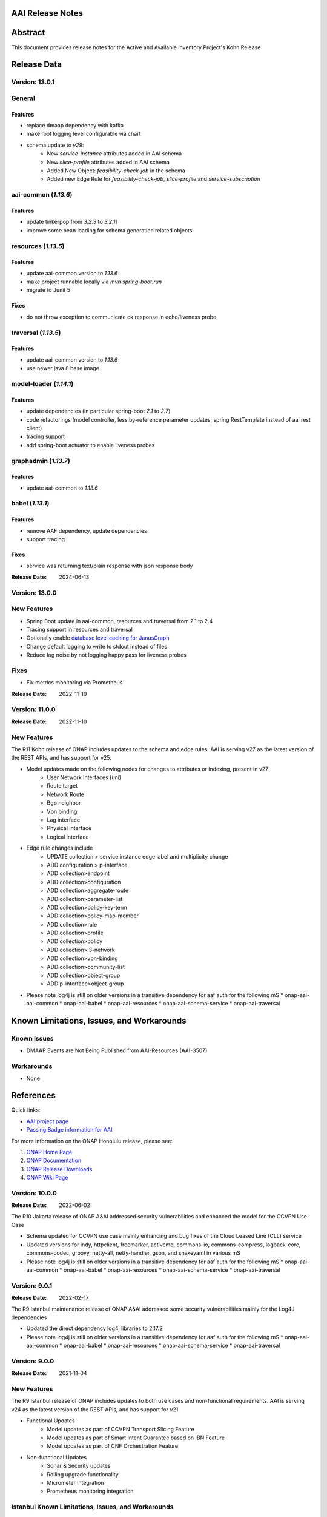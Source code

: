 .. This work is licensed under a Creative Commons Attribution 4.0 International License.
.. http://creativecommons.org/licenses/by/4.0
.. Copyright 2017 AT&T Intellectual Property.  All rights reserved.
.. _release_notes:


AAI Release Notes
==================

Abstract
========

This document provides release notes for the Active and Available Inventory Project's Kohn Release

Release Data
============

Version: 13.0.1
---------------

General
-------

Features
^^^^^^^^

- replace dmaap dependency with kafka
- make root logging level configurable via chart
- schema update to `v29`:
    * New `service-instance` attributes added in AAI schema
    * New `slice-profile` attributes added in AAI schema
    * Added New Object: `feasibility-check-job` in the schema
    * Added new Edge Rule for `feasibility-check-job`, `slice-profile` and `service-subscription`

aai-common (`1.13.6`)
---------------------

Features
^^^^^^^^

- update tinkerpop from `3.2.3` to `3.2.11`
- improve some bean loading for schema generation related objects

resources (`1.13.5`)
--------------------

Features
^^^^^^^^

- update aai-common version to `1.13.6`
- make project runnable locally via `mvn spring-boot:run`
- migrate to Junit 5

Fixes
^^^^^

- do not throw exception to communicate ok response in echo/liveness probe

traversal (`1.13.5`)
--------------------

Features
^^^^^^^^

- update aai-common version to `1.13.6`
- use newer java 8 base image

model-loader (`1.14.1`)
-----------------------

Features
^^^^^^^^

- update dependencies (in particular spring-boot `2.1` to `2.7`)
- code refactorings (model controller, less by-reference parameter updates, spring RestTemplate instead of aai rest client)
- tracing support
- add spring-boot actuator to enable liveness probes

graphadmin (`1.13.7`)
---------------------

Features
^^^^^^^^

- update aai-common to `1.13.6`

babel (`1.13.1`)
----------------

Features
^^^^^^^^

- remove AAF dependency, update dependencies
- support tracing

Fixes
^^^^^

- service was returning text/plain response with json response body

:Release Date: 2024-06-13

Version: 13.0.0
---------------

New Features
------------

- Spring Boot update in aai-common, resources and traversal from 2.1 to 2.4
- Tracing support in resources and traversal
- Optionally enable `database level caching for JanusGraph <https://docs.janusgraph.org/operations/cache/#database-level-caching>`_
- Change default logging to write to stdout instead of files
- Reduce log noise by not logging happy pass for liveness probes

Fixes
-----

- Fix metrics monitoring via Prometheus

:Release Date: 2022-11-10

Version: 11.0.0
---------------

:Release Date: 2022-11-10

New Features
------------

The R11 Kohn release of ONAP includes updates to the schema and edge rules. AAI is serving v27 as the latest version of the REST APIs, and has support for v25.

- Model updates made on the following nodes for changes to attributes or indexing, present in v27
    * User Network Interfaces (uni)
    * Route target
    * Network Route
    * Bgp neighbor
    * Vpn binding
    * Lag interface
    * Physical interface
    * Logical interface

- Edge rule changes include
    * UPDATE collection > service instance edge label and multiplicity change
    * ADD configuration > p-interface
    * ADD collection>endpoint
    * ADD collection>configuration
    * ADD collection>aggregate-route
    * ADD collection>parameter-list
    * ADD collection>policy-key-term
    * ADD collection>policy-map-member
    * ADD collection>rule
    * ADD collection>profile
    * ADD collection>policy
    * ADD collection>l3-network
    * ADD collection>vpn-binding
    * ADD collection>community-list
    * ADD collection>object-group
    * ADD p-interface>object-group

- Please note log4j is still on older versions in a transitive dependency for aaf auth for the following mS
  * onap-aai-aai-common
  * onap-aai-babel
  * onap-aai-resources
  * onap-aai-schema-service
  * onap-aai-traversal

Known Limitations, Issues, and Workarounds
==========================================

Known Issues
------------

* DMAAP Events are Not Being Published from AAI-Resources (AAI-3507)

Workarounds
-----------

* None

References
==========

Quick links:

- `AAI project page <https://lf-onap.atlassian.net/wiki/spaces/DW/pages/16230663/Active+and+Available+Inventory+Project>`_
- `Passing Badge information for AAI <https://bestpractices.coreinfrastructure.org/en/projects/1591>`_

For more information on the ONAP Honolulu release, please see:

#. `ONAP Home Page`_
#. `ONAP Documentation`_
#. `ONAP Release Downloads`_
#. `ONAP Wiki Page`_

.. _`ONAP Home Page`: https://www.onap.org
.. _`ONAP Wiki Page`: https://lf-onap.atlassian.net
.. _`ONAP Documentation`: https://docs.onap.org
.. _`ONAP Release Downloads`: https://git.onap.org

Version: 10.0.0
---------------

:Release Date: 2022-06-02

The R10 Jakarta release of ONAP A&AI addressed security vulnerabilities and enhanced the model for the CCVPN Use Case

- Schema updated for CCVPN use case mainly enhancing and bug fixes of the Cloud Leased Line (CLL) service
- Updated versions for indy, httpclient, freemarker, activemq, commons-io, commons-compress, logback-core, commons-codec, groovy, netty-all, netty-handler, gson, and snakeyaml in various mS
- Please note log4j is still on older versions in a transitive dependency for aaf auth for the following mS
  * onap-aai-aai-common
  * onap-aai-babel
  * onap-aai-resources
  * onap-aai-schema-service
  * onap-aai-traversal

Version: 9.0.1
--------------

:Release Date: 2022-02-17

The R9 Istanbul maintenance release of ONAP A&AI addressed some security vulnerabilities mainly for the Log4J dependencies

- Updated the direct dependency log4j libraries to 2.17.2
- Please note log4j is still on older versions in a transitive dependency for aaf auth for the following mS
  * onap-aai-aai-common
  * onap-aai-babel
  * onap-aai-resources
  * onap-aai-schema-service
  * onap-aai-traversal

Version: 9.0.0
--------------

:Release Date: 2021-11-04

New Features
------------

The R9 Istanbul release of ONAP includes updates to both use cases and non-functional requirements. AAI is serving v24 as the latest version of the REST APIs, and has support for v21.

- Functional Updates
    * Model updates as part of CCVPN Transport Slicing Feature
    * Model updates as part of Smart Intent Guarantee based on IBN Feature
    * Model updates as part of CNF Orchestration Feature
- Non-functional Updates
    * Sonar & Security updates
    * Rolling upgrade functionality
    * Micrometer integration
    * Prometheus monitoring integration

Istanbul Known Limitations, Issues, and Workarounds
---------------------------------------------------

Known Issues
------------

* None

Workarounds
-----------

* None

Honolulu References
-------------------

Quick links:

- `AAI project page <https://lf-onap.atlassian.net/wiki/spaces/DW/pages/16230663/Active+and+Available+Inventory+Project>`_
- `Passing Badge information for AAI <https://bestpractices.coreinfrastructure.org/en/projects/1591>`_

For more information on the ONAP Honolulu release, please see:

#. `ONAP Home Page`_
#. `ONAP Documentation`_
#. `ONAP Release Downloads`_
#. `ONAP Wiki Page`_

.. _`ONAP Home Page`: https://www.onap.org
.. _`ONAP Wiki Page`: https://lf-onap.atlassian.net
.. _`ONAP Documentation`: https://docs.onap.org
.. _`ONAP Release Downloads`: https://git.onap.org

Version: 8.0.0
--------------

:Release Date: 2021-04-29

New Features
------------

The R8 Honolulu release of ONAP includes updates to both use cases and non-functional requirements.

- Functional Updates
    * Model updates as part of CCVPN Transport Slicing Feature
    * Model updates as part of Network Slicing Feature
    * Model updates as part of Multi-tenancy
    * Multi-tenancy implemented allowing for control of data by owner (disabled by default)
    * GraphGraph POC enhanced for schema visualization and visual model generation
    * Sparky UI updates including Browse, Specialized Search, BYOQ, and BYOQ Builder Views
- Non-functional Updates
    * Updated eligible microservices (non-janusgraph dependent) to use Java 11
- Deprecation Notice
    * Data-router, Search-data-service, Elastic, and Router-Core are put into maintenance mode and removed from release.

Honolulu Known Limitations, Issues, and Workarounds
---------------------------------------------------

Known Issues
------------

* None

Workarounds
-----------

* None

Istanbul References
-------------------

Quick links:

- `AAI project page <https://lf-onap.atlassian.net/wiki/spaces/DW/pages/16230663/Active+and+Available+Inventory+Project>`_
- `Passing Badge information for AAI <https://bestpractices.coreinfrastructure.org/en/projects/1591>`_

For more information on the ONAP Honolulu release, please see:

#. `ONAP Home Page`_
#. `ONAP Documentation`_
#. `ONAP Release Downloads`_
#. `ONAP Wiki Page`_

.. _`ONAP Home Page`: https://www.onap.org
.. _`ONAP Wiki Page`: https://lf-onap.atlassian.net
.. _`ONAP Documentation`: https://docs.onap.org
.. _`ONAP Release Downloads`: https://git.onap.org

Version: 7.0.1
--------------

:Release Date: 2021-05-10

The R7 Guilin maintenance release of ONAP A&AI just addressed some bug fixes and certificate updates

- Updated Certificates
- Updated Edge rule for bandwidth attribute
- AAI-EVENT notifications failing to publish was fixed

Version: 7.0.0
--------------

:Release Date: 2020-12-03

New Features
------------

The R7 Guilin release of ONAP includes updates to both use cases and non-functional requirements. The AAI platform maturity rating graduated from Incubation to Mature in Guilin.  AAI is serving v21 as the latest version of the REST APIs, and has support for v19.

- Functional Updates
    * Model updates as part of CCVPN Transport Slicing Feature
    * Model updates as part of xNF Software Upgrade feature
    * Model updates as part of Multi-tenancy
    * Updates to SDC model parsing to support Bulk PM/PM Data Control Extension & E2E Network Slicing features
    * Configurable ability to control concurrency locking
    * Configurable ability to enforce ownership of owning entity on pnf crud interactions (Multi-tenancy poc)
    * Enhancements to the model based on physical inventory
    * Support for nested json formatted responses using the as-tree=true parameter for traversal mS calls
- Non-functional Updates
    * Updated microservices to run as non-root
    * Spring boot 2 upgrades to our microservices
    * Enhanced logging
    * Added limits to aai pods
    * Update mS based on license scan findings
- Deprecation Notice
    * ESR Server is retired
    * ESR GUI is retired
    * AAI Sparky UI is not supported in Guilin nor is its supporting mS data-router, search-data-service, or elastic. Targeted for retirement in Honolulu.

Guilin Known Limitations, Issues, and Workarounds
-------------------------------------------------

Known Issues
------------

* `AAI-3219 <https://lf-onap.atlassian.net/browse/AAI-3219>`_ - AAI-EVENT notifications failed to be published to DMaap

Workarounds
-----------

The following is our workaround (i.e., replacing HTTPS with HTTP):

 .. code-block:: bash

    /** Change each of these configmaps below**/
    kubectl -n onap edit configmaps dev-aai-resources-configmap
    kubectl -n onap edit configmaps dev-aai-traversal-configmap
    kubectl -n onap edit configmaps dev-aai-graphadmin-configmap
    kubectl -n onap edit configmaps dev-aai-data-router-dynamic
    // The target attributes need to be changed are:
    // change Dmaap port from 3905 => 3904
    // change Dmaap protocol from https => http
    /** Restart related pods **/
    kubectl n onap delete pod {POD1} {POD2} {POD3} {POD4}
    //where POD1-4 are pod names of dev-aai-resources, dev-aai-traversal, dev-aai-graphadmin, and dev-aai-data-router, respectively.

Guilin References
-----------------

Quick links:

- `AAI project page <https://lf-onap.atlassian.net/wiki/spaces/DW/pages/16230663/Active+and+Available+Inventory+Project>`_
- `Passing Badge information for AAI <https://bestpractices.coreinfrastructure.org/en/projects/1591>`_

For more information on the ONAP Guilin release, please see:

#. `ONAP Home Page`_
#. `ONAP Documentation`_
#. `ONAP Release Downloads`_
#. `ONAP Wiki Page`_

.. _`ONAP Home Page`: https://www.onap.org
.. _`ONAP Wiki Page`: https://lf-onap.atlassian.net
.. _`ONAP Documentation`: https://docs.onap.org
.. _`ONAP Release Downloads`: https://git.onap.org

Version: 6.0.0
--------------

:Release Date: 2020-06-04

New Features
------------

The R6 Frankfurt release of ONAP includes updates to both use cases and non-functional requirements.  AAI is serving v19 as the latest version of the REST APIs, and has support for v16 (Dublin and El Alto).

- Implemented new parent POM under org.onap.aai.aai-common.aai-parent for simplified management of 3rd party dependencies
- Upgrade to spring-boot 2 (partially complete)
- Model updates and edge rules changes in support of the following use cases:
  * CCVPN for SOTN NNI
  * 5G Network Slicing
  * Multi-Domain Optical Network Services
  * PNF enhancements
- Papyrus XMI UML files for run-time data model reverse engineering
- Integration with sonarcloud
- All containers run as non-root user

champ, spike, and gizmo are deprecated and removed from the helm chart.

Frankfurt Known Limitations, Issues, and Workarounds
----------------------------------------------------

Known Issues
------------

* `AAI-2766 <https://lf-onap.atlassian.net/browse/AAI-2766>`_ - AAI data-router cannot communicate with DMaaP message router service
* `AAI-2905 <https://lf-onap.atlassian.net/browse/AAI-2905>`_ - AAI sparky cannot communicate with portal due to certificate issue, might be related to https://lf-onap.atlassian.net/browse/PORTAL-875

The AAI sub-project External System Registry (ESR) is re-using elalto containers.  The integration team has helped ESR to meet security requirements for Frankfurt, and the AAI is grateful for the contribution.

Workarounds
-----------

Roles for sparky are loaded into AAF by default, so previous workaround is no longer required.  However, the pods cannot resolve portal.api.simpledemo.onap.org anymore, so it's necessary to add an entry to /etc/hosts in the sparky-be pod.  This will get around the "unknown host" issue, but then it's leads to AAI-2905, where AAI cannot get the roles from Portal due to the issue with the AAF auto-created certificate.

The community has been unable to make data-router communicate with DMaaP, we welcome contributors who can help resurrect this service, or it will be deprecated in Guilin.

Frankfurt References
--------------------

Quick links:

- `AAI project page <https://lf-onap.atlassian.net/wiki/spaces/DW/pages/16230663/Active+and+Available+Inventory+Project>`_
- `Passing Badge information for AAI <https://bestpractices.coreinfrastructure.org/en/projects/1591>`_

For more information on the ONAP Frankfurt release, please see:

#. `ONAP Home Page`_
#. `ONAP Documentation`_
#. `ONAP Release Downloads`_
#. `ONAP Wiki Page`_

.. _`ONAP Home Page`: https://www.onap.org
.. _`ONAP Wiki Page`: https://lf-onap.atlassian.net
.. _`ONAP Documentation`: https://docs.onap.org
.. _`ONAP Release Downloads`: https://git.onap.org

Version: 5.0.2
--------------
:Release Date: 2019-10-03

**New Features**

The R5 El Alto release of ONAP is a maintenance release, focusing on
deployability, technical debt, and footprint opimization.

AAI focused on converting all of our microservices to Alpine, created
common images for users to select either Alpine or Ubuntu, and reduced
the number of microservices that is started by default for the
demo. We updated to newer versions of spring boot - we are in the
process of moving to spring-boot 2, but many of the microservices are
still running 1.5.21.  We updated to JanusGraph 0.2.3, which is a
seamless upgrade from 0.2.0 which was used in Dublin.

Users who would like to further reduce the AAI footprint can update the
aai/oom helm charts.

To re-enable the services that have been disabled by default, update
to "enabled: true" in aai/oom/values.yaml:

 .. code-block:: bash

    aai-champ:
	enabled: true
    aai-gizmo:
	enabled: true
    aai-spike:
	enabled: true

To disable other components that are not critical to the Integration
use cases (vFw, vLB, vDNS, etc), add "enabled: false" in
aai/oom/values.yaml for each of the following services:

 .. code-block:: bash

    aai-data-router:
        enabled: false
    aai-search-data:
        enabled: false
    aai-elasticsearch:
        enabled: false
    aai-sparky-fe:
        enabled: false

*Known Vulnerabilities in Used Modules*

AAI code has been formally scanned during build time using NexusIQ and
all Critical vulnerabilities have been addressed, items that remain
open have been assessed for risk and determined to be false
positive. The AAI open Critical security vulnerabilities and their
risk assessment have been documented as part of the link

**Known Issues**

The AAI UI is now integrated with Portal and AAF.  However, the AAF
default boostrap does not include a role that is necessary the demo
user to access the AAI UI.

Run the following as a workaround, adjust the URL and credentials
according to your environment. The user in CRED must be able to update
the org.onap.aai namespace.  The following example has been tested from
inside the AAI resources pod.

 .. code-block:: bash

    URL='https://aaf-service.onap:8100'
    CRED='aai@aai.onap.org:demo123456!'

    curl -v -k -u "$CRED" -H "Content-Type: application/RoleRequest+json" $URL/authz/role -d '{"name":"org.onap.aai.aaiui"}'

    curl -v -k -u "$CRED" -H "Content-Type: application/UserRoleRequest+json" $URL/authz/userRole -d '{ "user":"demo@people.osaaf.org", "role":"org.onap.aai.aaiui" }'

Frankfurt will include the role and role assignment in the
default bootstrap data (being tracked under `AAI-2475 <https://lf-onap.atlassian.net/browse/AAI-2475>`__)

- `AAI-2606 <https://lf-onap.atlassian.net/browse/AAI-2606>`_ Schema-service entity description is not available

- `AAI-2457 <https://lf-onap.atlassian.net/browse/AAI-2457>`_ Inconsistent error messages when getting AAI resources

- `AAI-2457 <https://lf-onap.atlassian.net/browse/AAI-2457>`_ Inconsistent error messages when getting AAI resources

- `AAI-2092 <https://lf-onap.atlassian.net/browse/AAI-2092>`_ aai-resources does excessive amounts of logging

- `AAI-2082 <https://lf-onap.atlassian.net/browse/AAI-2082>`_ aai-resources gives incorrect output when aai-cassandra has shutdown with failure

Quick Links:

- `Active and Available Inventory project page <https://lf-onap.atlassian.net/wiki/spaces/DW/pages/16230663/Active+and+Available+Inventory+Project>`_
- `R5 Passing Badge information for AAI <https://bestpractices.coreinfrastructure.org/en/projects/1591>`_
- `R5 Project Vulnerability Review Table for AAI <https://lf-onap.atlassian.net/pages/viewpage.action?pageId=64003431>`_


Version: 1.4.0
--------------

:Release Date: 2019-06-08

**New Features**

The R4 Dublin release of ONAP is a balanced release, focusing on
platform maturity and deployablity while also bringing in significant
new features and use cases . AAI continued to leverage oom and
kubernetes, and added new data types in support of multiple R4 use
cases.  AAI added a new schema service which moves AAI closer to being
more model-driven and flexible.

AAI is more model driven in Casablanca, which means it dynamically
operationalize new and updated models at run-time, with minimal
downtime and coding, so that the latest service and resource models
can be delivered quickly. To do this, AAI must update its internal
model, external API and behavior to respond to change to service and
resource models, including schema changes. The schema service provides
ONAP users the ability to quickly change the AAI data model without
re-building key microservices.

AAI delivered 55%+ test coverage on all Java-based repos.

See `AAI-1779 <https://lf-onap.atlassian.net/browse/AAI-1779>`__ for details
on the schema updates in R4.

Some AAI services can be configured to leverage the ONAP Pluggable
Security Sidecar proof of concept (disabled by default, see the charts
under aai/oom for more details).

AAI now manages its own helm charts. See `aai/oom <https://gerrit.onap.org/r/admin/repos/aai/oom>`__

**Known Issues**

The AAI UI is now integrated with Portal and AAF.  However, the AAF
default boostrap does not include a role that is necessary the demo
user to access the AAI UI.

Run the following as a workaround, adjust the URL and credentials
according to your environment. The user in CRED must be able to update
the org.onap.aai namespace.  The following example has been tested from
inside the AAI resources pod.

 .. code-block:: bash

    URL='https://aaf-service.onap:8100'
    CRED='aai@aai.onap.org:demo123456!'

    curl -v -k -u "$CRED" -H "Content-Type: application/RoleRequest+json" $URL/authz/role -d '{"name":"org.onap.aai.aaiui"}'

    curl -v -k -u "$CRED" -H "Content-Type: application/UserRoleRequest+json" $URL/authz/userRole -d '{ "user":"demo@people.osaaf.org", "role":"org.onap.aai.aaiui" }'

Future releases will include the role and role assignment in the
default bootstrap data (being tracked under `AAI-2475 <https://lf-onap.atlassian.net/browse/AAI-2475>`__)


**Security Notes**

*Fixed Security Issues*

- `OJSI-114 <https://lf-onap.atlassian.net/browse/OJSI-114>`_ In default deployment AAI (aai) exposes HTTP port 30232 outside of cluster.

*Known Security Issues*

*Known Vulnerabilities in Used Modules*

AAI code has been formally scanned during build time using NexusIQ and all Critical vulnerabilities have been addressed, items that remain open have been assessed for risk and determined to be false positive. The AAI open Critical security vulnerabilities and their risk assessment have been documented as part of the `R4 project wiki <https://lf-onap.atlassian.net/pages/viewpage.action?pageId=64003431>`_.

Quick Links:

- `AAI project page <https://lf-onap.atlassian.net/wiki/spaces/DW/pages/16230663/Active+and+Available+Inventory+Project>`_
- `Passing Badge information for AAI <https://bestpractices.coreinfrastructure.org/en/projects/1591>`_
- `R4 Project Vulnerability Review Table for AAI <https://lf-onap.atlassian.net/pages/viewpage.action?pageId=64003431>`_




Version: 1.3.2
--------------

:Release Date: 2019-03-31

**Updates**

AAI demo certificates were going to expire before Dublin release, so they've been refreshed to last until 2020.

- `AAI-2282 <https://lf-onap.atlassian.net/browse/AAI-2282>`_ Update certifcate for Casablanca 3.0.2

Version: 1.3.1
--------------

:Release Date: 2019-01-31

**New Features**

The Casablanca Maintenance Release provides a number of security and
bug fixes. Highlights of the issues corrected in the Casablanca
Maintenance Release:

- `AAI-2047 <https://lf-onap.atlassian.net/browse/AAI-2047>`_ Make success of createDbSchema job required to proceed in AAI startup

- `AAI-1923 <https://lf-onap.atlassian.net/browse/AAI-1923>`_ Problem deleting due to EdgeRules in CCVPN usecase Casablanca

- `AAI-1776 <https://lf-onap.atlassian.net/browse/AAI-1776>`_ Champ fails to start

- `AAI-1958 <https://lf-onap.atlassian.net/browse/AAI-1958>`_ [graphadmin] createDbSchema.sh job loses detailed logfile

- `AAI-1973 <https://lf-onap.atlassian.net/browse/AAI-1973>`_ Schema update wiki is out of data of Casablanca

- `AAI-2058 <https://lf-onap.atlassian.net/browse/AAI-2058>`_ Upgrade to latest jetty-security

- `AAI-2076 <https://lf-onap.atlassian.net/browse/AAI-2076>`_ A&AI healthcheck timeout

- `AAI-2079 <https://lf-onap.atlassian.net/browse/AAI-2079>`_ aai-traversal and aai container failure to deploy issues in casablanca 3.0.0-ONAP

Dependencies were updated in multiple repos to patch security
vulnerabilities.

**Known Issues**

- `AAI-2090 <https://lf-onap.atlassian.net/browse/AAI-2090>`_ aai-data-router pod enters CrashLoopBackOff state

This issue can still present itself if you use the OOM chart which
references version 1.3.2 (which is the version specified in the
casablanca branch of oom), data-router will not start.  The workaround
is to set 1.3.3 in the values.yaml file for data-router, or use the
docker-manifest to override.  File is oom/kubernetes/aai/charts/aai-data-router/values.yaml

Users should pay special attention to `AAI-2064
<https://lf-onap.atlassian.net/browse/AAI-2064>`_ and should consult `this
page <https://www.rabbitmq.com/ssl.html>`_ for instructions on how to
properly secure it if they are concerned about the issue.

**Security Notes**

AAI code has been formally scanned during build time using NexusIQ and
all Critical vulnerabilities have been addressed, items that remain
open have been assessed for risk and determined to be false
positive. The AAI open Critical security vulnerabilities and their
risk assessment have been documented as part of the `R3 project wiki
<https://lf-onap.atlassian.net/wiki/spaces/DW/pages/16296535/AAI+R3+Release+Planning>`_.

Quick Links:

- `AAI main project page <https://lf-onap.atlassian.net/wiki/spaces/DW/pages/16230663/Active+and+Available+Inventory+Project>`_
- `CMR Vulnerability Review Table for AAI <https://lf-onap.atlassian.net/wiki/spaces/DW/pages/16309541/AAI+R3+Security+Vulnerability+Threat+Analysis>`_


Version: 1.3.0
--------------

:Release Date: 2018-11-30

**New Features**

The R3 Casablanca release of ONAP again focuses on platform maturity
and deployablity. AAI continued to leverage oom and kubernetes, and
added new data types in support of multiple R3 use cases.  AAI added a
new schema ingest library which moves AAI closer to being more
model-driven and a new microservice called "graphadmin" which provides
graph maintenance and configuration facilities.

AAI is more model driven in Casablanca, which means it dynamically
operationalize new and updated models at run-time, with minimal
downtime and coding, so that the latest service and resource models
can be delivered quickly. To do this, AAI must update its internal
model, external API and behavior to respond to change to service and
resource models, including schema changes. There are changes required
to align on implementation across different ONAP components to provide
a more strategic model-driven A&AI implementation. For this release
decomposing AAI model/schema artifacts (OXM/XSD) into a more granular
approach better enables extensibility and support logical subdivision
of models.

AAI added support fo the Cross Domain and Carrier Layer VPN use case
by adding new object types, models, and edge rules.

AAI delivered 50%+ test coverage on all Java-based repos.

Added support Support for SR-IOV.

Authentication and Authorization is performed using AAF with the CADI
framework. We use basic authentication with RBAC (Role Based Access
Control) to secure the AAI REST APIs.

AAI added automation support for orchestrating SR-IOV Provider
Networks that are compatible with the Network Cloud 1.0 infrastructure
solution based on standard SR-IOV. Allow for standard SR-IOV Provider
Networks to be defined with a set of one or more VLAN associations.

AAI added suport to allow clients to specify the format on GET
operations in the resources micoservices to output like the custom
query API does.

Added support for VLAN tagging.

**Known Issues**

Please find at this link the list of issues that will be fixed in the `Casablanca Maintenance Release <https://lf-onap.atlassian.net/issues/?jql=fixVersion%20%3D%20%22Casablanca%20Maintenance%20Release%22%20and%20type%20%3D%20Bug%20and%20project%20%3D%20%22Active%20and%20Available%20Inventory%22>`_

**Security Notes**

AAI code has been formally scanned during build time using NexusIQ and all Critical vulnerabilities have been addressed, items that remain open have been assessed for risk and determined to be false positive. The AAI open Critical security vulnerabilities and their risk assessment have been documented as part of the `R2 project wiki <https://lf-onap.atlassian.net/pages/viewpage.action?pageId=45307817>`_.

Quick Links:

- `AAI project page <https://lf-onap.atlassian.net/wiki/spaces/DW/pages/16230663/Active+and+Available+Inventory+Project>`_
- `Passing Badge information for AAI <https://bestpractices.coreinfrastructure.org/en/projects/1591>`_
- `R3 Project Vulnerability Review Table for AAI <https://lf-onap.atlassian.net/wiki/spaces/DW/pages/16309541/AAI+R3+Security+Vulnerability+Threat+Analysis>`_


Version: 1.2.0
--------------

:Release Date: 2018-06-07

**New Features**

The R2 Beijing release of ONAP focuses on platform maturity - to that
end, AAI has switched from Titan on hbase to JanusGraph on a
multi-replica cassandra deployment.  We have added several
microservices which will be fully operational in R3 Casablanca.
Another significant change in R2 is that we converted our
Microservices from ASJC 2 to Springboot 1.5.  AAI provides
configurations for orchestration via HEAT or via OOM / kubernetes for
scaling and resiliency.

AAI added champ, a graph abstraction microservice, and Gizmo, a new
way to perform CRUD operations on the graph in a more atomic way that
exposes more of the underlying graph infrastructure.  Babel is a new
microservice that does TOSCA model translation on behalf of model
loader.  Event client provides an abstraction for dmaap events.

ONAP AAI R2 includes the following components:

- AAI Data Management
- Resources (CRUD operations)
- Traversal (Advanced search operations)
- Data Router (Route/persist AAI event data for consumption by the UI)
- Model Loader (Obtains SDC artifacts and loads them into the A&AI Resources service for storage)
- Search Data Service (Abstraction layer for searchengine, supporting queries and updates)
- Babel (TOSCA translation for model-loader)
- Event-client (DMaaP abstraction
- Champ (Graph abstraction microservice)
- Applications
- Sparky (AAI User Interface)

Source code of AAI is released under the following repositories at https://gerrit.onap.org

- aai/aai-common
- aai/event-client
- aai/babel
- aai/champ
- aai/data-router
- aai/esr-gui
- aai/esr-server
- aai/gizmo
- aai/logging-service
- aai/model-loader
- aai/resources
- aai/rest-client
- aai/router-core
- aai/search-data-service
- aai/sparky-be
- aai/sparky-fe
- aai/test-config
- aai/traversal

**Epic**

- `AAI-16 <https://lf-onap.atlassian.net/browse/AAI-16>`_ A&AI Platform Deployment

- `AAI-17 <https://lf-onap.atlassian.net/browse/AAI-17>`_ Seed code stabilization

- `AAI-21 <https://lf-onap.atlassian.net/browse/AAI-21>`_ Gizmo

- `AAI-24 <https://lf-onap.atlassian.net/browse/AAI-24>`_ Move to Active Open Source Graph Database

- `AAI-38 <https://lf-onap.atlassian.net/browse/AAI-38>`_ AAI Microservice to generate AAI model XML

- `AAI-280 <https://lf-onap.atlassian.net/browse/AAI-280>`_ This epic groups together the various requests for making AAI more configurable

- `AAI-466 <https://lf-onap.atlassian.net/browse/AAI-466>`_ Beijing R2 AAI Schema Updates

- `AAI-680 <https://lf-onap.atlassian.net/browse/AAI-680>`_ HPA Use Case Support in AAI

- `AAI-681 <https://lf-onap.atlassian.net/browse/AAI-681>`_ Change Management Use Case Support in AAI

- `AAI-682 <https://lf-onap.atlassian.net/browse/AAI-682>`_ Scale Out Use Case Support in AAI

- `AAI-769 <https://lf-onap.atlassian.net/browse/AAI-769>`_ Required updates to the v13 REST API

**Bug Fixes**

- `AAI-129 <https://lf-onap.atlassian.net/browse/AAI-129>`_ RestClientBuilder SSL protocol should be configurable

- `AAI-131 <https://lf-onap.atlassian.net/browse/AAI-131>`_ Model-Loader service of A&AI has it's Log Provider Configuration File sealed inside the WAR

- `AAI-175 <https://lf-onap.atlassian.net/browse/AAI-175>`_ aai core service of A&AI has it's Log Provider Configuration File configurable from startup.sh

- `AAI-295 <https://lf-onap.atlassian.net/browse/AAI-295>`_ ChampDAO tests failing in gizmo

- `AAI-460 <https://lf-onap.atlassian.net/browse/AAI-460>`_ vm1-aai-inst1 aai-resources fails to start

- `AAI-463 <https://lf-onap.atlassian.net/browse/AAI-463>`_ Wrong Error message when we use PUT instead of POST to create the relationship

- `AAI-521 <https://lf-onap.atlassian.net/browse/AAI-521>`_ A&AI resources container sporadically hangs on startup

- `AAI-523 <https://lf-onap.atlassian.net/browse/AAI-523>`_ Sparky UI does not display RelationshipList nodes

- `AAI-558 <https://lf-onap.atlassian.net/browse/AAI-558>`_ aai-resources java daily jenkins job is failing

- `AAI-559 <https://lf-onap.atlassian.net/browse/AAI-559>`_ CSIT jobs should use a set of streams, not a list of branches

- `AAI-561 <https://lf-onap.atlassian.net/browse/AAI-561>`_ aai-traversal java daily jenkins job is failing

- `AAI-568 <https://lf-onap.atlassian.net/browse/AAI-568>`_ aai/logging-api build fails on license.txt not found when run outside of aai/logging-service dir - for root CI builds

- `AAI-601 <https://lf-onap.atlassian.net/browse/AAI-601>`_ AAI search-data-service build failing on 1.1 JAX-RS instead of required 2.0 library only on clean Ubuntu 16.04/JDK1.8.0_151

- `AAI-603 <https://lf-onap.atlassian.net/browse/AAI-603>`_ Sonar only push to master

- `AAI-666 <https://lf-onap.atlassian.net/browse/AAI-666>`_ aai/datarouter startup fails to find logback.xml

- `AAI-679 <https://lf-onap.atlassian.net/browse/AAI-679>`_ A&AI UI failed to search service-instance based on service-instance-id

- `AAI-699 <https://lf-onap.atlassian.net/browse/AAI-699>`_ SDC Tosca does not generate Groups from resource yaml

- `AAI-738 <https://lf-onap.atlassian.net/browse/AAI-738>`_ When register service to MSB, esr-server still will register to MSB automaticly

- `AAI-788 <https://lf-onap.atlassian.net/browse/AAI-788>`_ fix the cookie decryption algorithm

- `AAI-796 <https://lf-onap.atlassian.net/browse/AAI-796>`_ AAI is logging %PARSER_ERROR instead of REMOTE_USER

- `AAI-833 <https://lf-onap.atlassian.net/browse/AAI-833>`_ The url of query vim type from multiCloud is incorrect

- `AAI-838 <https://lf-onap.atlassian.net/browse/AAI-838>`_ Add back the properties that got removed

- `AAI-874 <https://lf-onap.atlassian.net/browse/AAI-874>`_ Fix the test-config traversal aaiconfig to use proper timeout keys

- `AAI-948 <https://lf-onap.atlassian.net/browse/AAI-948>`_ aai-rest-client build fails with non-resolvable parent POM

- `AAI-961 <https://lf-onap.atlassian.net/browse/AAI-961>`_ Fix aai-sparky-be-master-aai-docker-java-daily

- `AAI-985 <https://lf-onap.atlassian.net/browse/AAI-985>`_ Sparky-be: Change dependency to make use of sparky-fe war file from Beijing version

- `AAI-987 <https://lf-onap.atlassian.net/browse/AAI-987>`_ Update ML with the latest changes

- `AAI-993 <https://lf-onap.atlassian.net/browse/AAI-993>`_ Champ docker image name incorrect

- `AAI-994 <https://lf-onap.atlassian.net/browse/AAI-994>`_ Crud-service (Gizmo) docker tag version is incorrect

- `AAI-995 <https://lf-onap.atlassian.net/browse/AAI-995>`_ Gizmo docker image name incorrect

- `AAI-996 <https://lf-onap.atlassian.net/browse/AAI-996>`_ Change ML pom file to address build failure problems

- `AAI-1005 <https://lf-onap.atlassian.net/browse/AAI-1005>`_ Fix docker-compose-db.yml in test-config

- `AAI-1006 <https://lf-onap.atlassian.net/browse/AAI-1006>`_ Babel start script does not set all required properties

- `AAI-1007 <https://lf-onap.atlassian.net/browse/AAI-1007>`_ Babel: java.lang.NoClassDefFoundError: com/att/aft/dme2/internal/gson/JsonSyntaxException

- `AAI-1016 <https://lf-onap.atlassian.net/browse/AAI-1016>`_ Model-loader: properties files are incorrectly named and have errors

- `AAI-1017 <https://lf-onap.atlassian.net/browse/AAI-1017>`_ Fix Champ build - incorrect definition of Java system path

- `AAI-1018 <https://lf-onap.atlassian.net/browse/AAI-1018>`_ Model-loader: CONF_INVALID_MSG_BUS_ADDRESS

- `AAI-1019 <https://lf-onap.atlassian.net/browse/AAI-1019>`_ aai-resources: does not require username/password after springboot upgrade

- `AAI-1020 <https://lf-onap.atlassian.net/browse/AAI-1020>`_ aai-traversal: does not require username/password after springboot upgrade

- `AAI-1024 <https://lf-onap.atlassian.net/browse/AAI-1024>`_ Test-config: model-loader MSG_BUS_ADDRESSES not set

- `AAI-1025 <https://lf-onap.atlassian.net/browse/AAI-1025>`_ Test-config: traversal updateQueryData.sh fails to update models and queries

- `AAI-1026 <https://lf-onap.atlassian.net/browse/AAI-1026>`_ test-config: model-loader is attempting 2-way TLS with AAI

- `AAI-1027 <https://lf-onap.atlassian.net/browse/AAI-1027>`_ ModelLoader basic auth failure with aai-resources

- `AAI-1029 <https://lf-onap.atlassian.net/browse/AAI-1029>`_ The DOC about ESR installation should be update

- `AAI-1034 <https://lf-onap.atlassian.net/browse/AAI-1034>`_ [sparky-be] Portal API Proxy missing from Spring Boot Sparky

- `AAI-1035 <https://lf-onap.atlassian.net/browse/AAI-1035>`_ Security: Springboot 1.5.10 has new nexusIQ critical exceptions

- `AAI-1038 <https://lf-onap.atlassian.net/browse/AAI-1038>`_ Babel missing .gitreview file

- `AAI-1049 <https://lf-onap.atlassian.net/browse/AAI-1049>`_ [Model Loader] - Remove dependency on PowerMockito

- `AAI-1051 <https://lf-onap.atlassian.net/browse/AAI-1051>`_ API Spec is specifying v12 in v13 file

- `AAI-1052 <https://lf-onap.atlassian.net/browse/AAI-1052>`_ AAI is using -SNAPSHOT artifacts; remove -SNAPSHOT dependencies

- `AAI-1077 <https://lf-onap.atlassian.net/browse/AAI-1077>`_ [Babel] master daily build job is not creating an autorelease staging repo

- `AAI-1082 <https://lf-onap.atlassian.net/browse/AAI-1082>`_ Champ janus version incompatible with Resources janus version

- `AAI-1084 <https://lf-onap.atlassian.net/browse/AAI-1084>`_ POST with PATCH override call is returning 405

- `AAI-1086 <https://lf-onap.atlassian.net/browse/AAI-1086>`_ Babel: Compressed files contain proprietary markings

- `AAI-1088 <https://lf-onap.atlassian.net/browse/AAI-1088>`_ aai-common: version.properties refers to previous patch release

- `AAI-1089 <https://lf-onap.atlassian.net/browse/AAI-1089>`_ haproxy, aai-resources, and aai-traversal using outdated certificate in HEAT config

- `AAI-1090 <https://lf-onap.atlassian.net/browse/AAI-1090>`_ v13 does not support External System under cloud region

- `AAI-1091 <https://lf-onap.atlassian.net/browse/AAI-1091>`_ ESR fails to register EMS

- `AAI-1094 <https://lf-onap.atlassian.net/browse/AAI-1094>`_ Model-loader: failure to negotiate with message router in OOM

- `AAI-1096 <https://lf-onap.atlassian.net/browse/AAI-1096>`_ Increase length for field:password in ESR-GUI VIM registration page

- `AAI-1100 <https://lf-onap.atlassian.net/browse/AAI-1100>`_ OOM Resources and Traversal Config map missing release

- `AAI-1101 <https://lf-onap.atlassian.net/browse/AAI-1101>`_ haproxy, aai-resources, and aai-traversal using outdated certificate in OOM config

- `AAI-1105 <https://lf-onap.atlassian.net/browse/AAI-1105>`_ aai-traversal job is failing when trying to start OOM

- `AAI-1106 <https://lf-onap.atlassian.net/browse/AAI-1106>`_ aai-resources: scripts do not work properly with spring-boot

- `AAI-1107 <https://lf-onap.atlassian.net/browse/AAI-1107>`_ Security: babel and m-l brings in springboot jersey starter, which includes logback 1.1.11

- `AAI-1108 <https://lf-onap.atlassian.net/browse/AAI-1108>`_ [Babel] Remove license violations in latest commit.

- `AAI-1110 <https://lf-onap.atlassian.net/browse/AAI-1110>`_ Model Loader logback.xml errors

- `AAI-1111 <https://lf-onap.atlassian.net/browse/AAI-1111>`_ Update test-config project for Babel

- `AAI-1113 <https://lf-onap.atlassian.net/browse/AAI-1113>`_ ESR VIM registration portal: Physical Location Id does not populate any data

- `AAI-1114 <https://lf-onap.atlassian.net/browse/AAI-1114>`_ Security: [Champ] add Dockerfile and remove additional AJSC files

- `AAI-1116 <https://lf-onap.atlassian.net/browse/AAI-1116>`_ [Gizmo] addressing Security vulnerabilities (Nexus IQ)

- `AAI-1117 <https://lf-onap.atlassian.net/browse/AAI-1117>`_ [Champ] addressing Security vulnerabilities (Nexus IQ)

- `AAI-1118 <https://lf-onap.atlassian.net/browse/AAI-1118>`_ [Gizmo] upgrade artefacts from aai-common to 1.2.4

- `AAI-1119 <https://lf-onap.atlassian.net/browse/AAI-1119>`_ [Champ] Prevent deployment of Champ service jar

- `AAI-1120 <https://lf-onap.atlassian.net/browse/AAI-1120>`_ [Gizmo] Fix Jacoco configuration

- `AAI-1121 <https://lf-onap.atlassian.net/browse/AAI-1121>`_ Add the default realtime clients

- `AAI-1123 <https://lf-onap.atlassian.net/browse/AAI-1123>`_ Babel logback.xml errors

- `AAI-1124 <https://lf-onap.atlassian.net/browse/AAI-1124>`_ [router-core] NexusIQ reporting httpclient 4.5 vulnerability

- `AAI-1125 <https://lf-onap.atlassian.net/browse/AAI-1125>`_ [data-router] NexusIQ reporting httpclient 4.5 vulnerability

- `AAI-1126 <https://lf-onap.atlassian.net/browse/AAI-1126>`_ [Babel] Authorisation mechanism is not functioning

- `AAI-1127 <https://lf-onap.atlassian.net/browse/AAI-1127>`_ [sparky-be] doesn't release artifacts because it is missing the staging plugin

- `AAI-1132 <https://lf-onap.atlassian.net/browse/AAI-1132>`_ AAI's OOM server certificate doesn't include all k8 names

- `AAI-1133 <https://lf-onap.atlassian.net/browse/AAI-1133>`_ AAI's haproxy server config doesn't include all k8 names

- `AAI-1134 <https://lf-onap.atlassian.net/browse/AAI-1134>`_ OOF not defined in AAI realm properties files

- `AAI-1135 <https://lf-onap.atlassian.net/browse/AAI-1135>`_ [traversal] closed loop named-query is missing property-collect-list

- `AAI-1136 <https://lf-onap.atlassian.net/browse/AAI-1136>`_ Babel doesnt start in HEAT due to log directory permissions

- `AAI-1138 <https://lf-onap.atlassian.net/browse/AAI-1138>`_ [Champ] Bump to 1.2.1-SNAPSHOT and 1.2.1 in version.properties

- `AAI-1139 <https://lf-onap.atlassian.net/browse/AAI-1139>`_ [resources and traversal] do not release artifacts properly

- `AAI-1141 <https://lf-onap.atlassian.net/browse/AAI-1141>`_ [champ] duplicate dependency in pom.xml

- `AAI-1142 <https://lf-onap.atlassian.net/browse/AAI-1142>`_ [champ] doesn't create release artifacts

- `AAI-1143 <https://lf-onap.atlassian.net/browse/AAI-1143>`_ [resources] createDbSchema.sh tries to add -SNAPSHOT version to classpath

- `AAI-1144 <https://lf-onap.atlassian.net/browse/AAI-1144>`_ [oom and test-config] robot-ete is missing from realtime clients list

- `AAI-1146 <https://lf-onap.atlassian.net/browse/AAI-1146>`_ [champ] daily build job is failing

- `AAI-1148 <https://lf-onap.atlassian.net/browse/AAI-1148>`_ [Model-Loader] Rollback of VNF Images fails

- `AAI-1151 <https://lf-onap.atlassian.net/browse/AAI-1151>`_ [Champ & Gizmo] Fix JJB jenkins jobs

- `AAI-1153 <https://lf-onap.atlassian.net/browse/AAI-1153>`_ [Champ] Bump to 1.2.2-SNAPSHOT and 1.2.2 in version.properties

**Known Issues**

If the either the aai-resources or aai-traversal pod is deleted, haproxy will not automatically detect when the pod is re-instantiated.  As a temporary workaround, you can delete the haproxy pod (the one named "aai", for example, "dev-aai-8794fbff5-clx7d") and when the aai pod restarts the service should operate normally. A proposed fix is `here <https://gerrit.onap.org/r/c/oom/+/51075/1>`_ if you want to see how to configure the haproxy service to auto-recover when the IP address of either the aai-resources or aai-traversal pod changes.

**Security Notes**

AAI code has been formally scanned during build time using NexusIQ and all Critical vulnerabilities have been addressed, items that remain open have been assessed for risk and determined to be false positive. The AAI open Critical security vulnerabilities and their risk assessment have been documented as part of the `project <https://lf-onap.atlassian.net/wiki/spaces/DW/pages/16258007/AAI+R2+Release+Planning>`_.

Quick Links:

- `AAI project page <https://lf-onap.atlassian.net/wiki/spaces/DW/pages/16230663/Active+and+Available+Inventory+Project>`_
- `Passing Badge information for AAI <https://bestpractices.coreinfrastructure.org/en/projects/1591>`_
- `R2 Project Vulnerability Review Table for AAI <https://lf-onap.atlassian.net/wiki/spaces/DW/pages/16276191/AAI+R2+Security+Vulnerability+Threat+Analysis>`_

Version: 1.1.1
--------------

:Release Date: 2018-01-18

**Bug Fixes**

- `AAI-456 <https://lf-onap.atlassian.net/browse/AAI-456>`_ AAI named-query for policy not returning extra-properties

- `AAI-458 <https://lf-onap.atlassian.net/browse/AAI-458>`_ [aai] ML, Search, DR, and Sparky Jenkins jobs not creating autorelease repo

- `AAI-459 <https://lf-onap.atlassian.net/browse/AAI-459>`_ aai-common child pom still depends on openecomp artifacts

- `AAI-461 <https://lf-onap.atlassian.net/browse/AAI-461>`_ AAI mS configuration files are using old openecomp params in test-config

- `AAI-462 <https://lf-onap.atlassian.net/browse/AAI-462>`_ Fix the resources junit tests broken in windows environment

- `AAI-558 <https://lf-onap.atlassian.net/browse/AAI-558>`_ aai-resources java daily jenkins job is failing

- `AAI-561 <https://lf-onap.atlassian.net/browse/AAI-561>`_ aai-traversal java daily jenkins job is failing

- `AAI-566 <https://lf-onap.atlassian.net/browse/AAI-566>`_ AAI Eclipse build failure - aai-traversal pom as hardcoded 1.8.0_101 jdk.tools version

- `AAI-621 <https://lf-onap.atlassian.net/browse/AAI-621>`_ Update the snapshot in test-config for v1.1.1-SNAPSHOT

Version: 1.1.0
--------------

:Release Date: 2017-11-16

**New Features**

Initial release of Active and Available Inventory (AAI) for Open Network Automation Platform (ONAP).  AAI provides ONAP with its logically centralized view of inventory data, taking in updates from orchestrators, controllers, and assurance systems.  AAI provides core REST services.

ONAP AAI R1 includes the following components:

- AAI Data Management
- Resources (CRUD operations)
- Traversal (Advanced search operations)
- Data Router (Route/persist AAI event data for consumption by the UI)
- Model Loader (Obtains SDC artifacts and loads them into the A&AI Resources service for storage)
- Search Data Service (Abstraction layer for searchengine, supporting queries and updates)
- Applications
- Sparky (AAI User Interface)

Source code of AAI is released under the following repositories at https://gerrit.onap.org .

- aai/aai-common
- aai/aai-config
- aai/aai-data
- aai/aai-service
- aai/babel
- aai/champ
- aai/data-router
- aai/esr-gui
- aai/esr-server
- aai/gizmo
- aai/logging-service
- aai/model-loader
- aai/resources
- aai/rest-client
- aai/router-core
- aai/search-data-service
- aai/sparky-be
- aai/sparky-fe
- aai/test-config
- aai/traversal

**Epic**

- `AAI-17 <https://lf-onap.atlassian.net/browse/AAI-17>`_ Seed code stabilization
- `AAI-20 <https://lf-onap.atlassian.net/browse/AAI-20>`_ Champ Library
- `AAI-22 <https://lf-onap.atlassian.net/browse/AAI-22>`_ Amsterdam User Case Schema Updates
- `AAI-23 <https://lf-onap.atlassian.net/browse/AAI-23>`_ Model Loader Support for R1
- `AAI-58 <https://lf-onap.atlassian.net/browse/AAI-58>`_ Define and build functional test cases for CSIT
- `AAI-72 <https://lf-onap.atlassian.net/browse/AAI-72>`_ External System Register
- `AAI-254 <https://lf-onap.atlassian.net/browse/AAI-254>`_ Documentation of REST APIs, dev guides, onboarding, etc.
- `AAI-280 <https://lf-onap.atlassian.net/browse/AAI-280>`_ Confguration enhancements

**Bug Fixes**

- `AAI-11 <https://lf-onap.atlassian.net/browse/AAI-11>`_ robot_vm: demo.sh failing - '200' does not match '^(201|412)$' on vanilla openstack

- `AAI-13 <https://lf-onap.atlassian.net/browse/AAI-13>`_ VM_init is failing to get sparky

- `AAI-31 <https://lf-onap.atlassian.net/browse/AAI-31>`_ Compilation failure in aai-traversal

- `AAI-48 <https://lf-onap.atlassian.net/browse/AAI-48>`_ AAI Common REST Client returns an error on a 204 (No Content) server response

- `AAI-49 <https://lf-onap.atlassian.net/browse/AAI-49>`_ Health check is failing in DFW 1.1 RS. Connection refused

- `AAI-62 <https://lf-onap.atlassian.net/browse/AAI-62>`_ Search Data Service should not implicitly create indexes on document write

- `AAI-63 <https://lf-onap.atlassian.net/browse/AAI-63>`_ Data Router must handle Search Service document create failures if index does not exit

- `AAI-73 <https://lf-onap.atlassian.net/browse/AAI-73>`_ Sparky sync issues

- `AAI-76 <https://lf-onap.atlassian.net/browse/AAI-76>`_ Jenkins stage-site builds failing on resources and traversal

- `AAI-94 <https://lf-onap.atlassian.net/browse/AAI-94>`_ AAI Certificate will expire 30 Nov 2017 - fyi

- `AAI-146 <https://lf-onap.atlassian.net/browse/AAI-146>`_ Both esr-server and esr-gui Jenkins failed

- `AAI-192 <https://lf-onap.atlassian.net/browse/AAI-192>`_ Model Loader depends on httpclient version 4.4.1

- `AAI-205 <https://lf-onap.atlassian.net/browse/AAI-205>`_ Having an invalid xml namespace for v11, named-query api returns 500 error, model query return incorrect error message

- `AAI-206 <https://lf-onap.atlassian.net/browse/AAI-206>`_ Model based delete is failing

- `AAI-217 <https://lf-onap.atlassian.net/browse/AAI-217>`_ Remove internal references from A&AI seed code

- `AAI-222 <https://lf-onap.atlassian.net/browse/AAI-222>`_ the version property of esr-server is incorrect

- `AAI-224 <https://lf-onap.atlassian.net/browse/AAI-224>`_ aai/esr-gui daily build failed

- `AAI-225 <https://lf-onap.atlassian.net/browse/AAI-225>`_ aai/esr-server daily build failed

- `AAI-265 <https://lf-onap.atlassian.net/browse/AAI-265>`_ EdgePropertyMap throws NullPointer if edge rule does not include property

- `AAI-266 <https://lf-onap.atlassian.net/browse/AAI-266>`_ auth-info edge rule does not include contains-other-v

- `AAI-273 <https://lf-onap.atlassian.net/browse/AAI-273>`_ Fix the esr-server setup error issue

- `AAI-278 <https://lf-onap.atlassian.net/browse/AAI-278>`_ AAI throws exception about mismatch keys adding esr-system-info to cloud-region

- `AAI-293 <https://lf-onap.atlassian.net/browse/AAI-293>`_ Jenkins job failing for aai-sparky-fe-master-release-version-java-daily

- `AAI-377 <https://lf-onap.atlassian.net/browse/AAI-377>`_ esr-gui docker build failed

- `AAI-393 <https://lf-onap.atlassian.net/browse/AAI-393>`_ The jjb defiend in a error way that cause CSIT build failed.

- `AAI-398 <https://lf-onap.atlassian.net/browse/AAI-398>`_ If a cloud-region didn't contain a external system info, there will be an null pointer error

- `AAI-400 <https://lf-onap.atlassian.net/browse/AAI-400>`_ Register ServiceTest to microservice

- `AAI-401 <https://lf-onap.atlassian.net/browse/AAI-401>`_ Remove DMaaP router duplication

- `AAI-407 <https://lf-onap.atlassian.net/browse/AAI-407>`_ There is an error to startup esr-gui docker

- `AAI-412 <https://lf-onap.atlassian.net/browse/AAI-412>`_ Replace the type specification in this constructor call with the diamond operator ("<>")

- `AAI-417 <https://lf-onap.atlassian.net/browse/AAI-417>`_ Rackspace 20170928 fails to authenticate nexus3 on 10003 during *_init.sh* (sdnc for example)

- `AAI-420 <https://lf-onap.atlassian.net/browse/AAI-420>`_ Can not get the MSB address in esr-server

- `AAI-422 <https://lf-onap.atlassian.net/browse/AAI-422>`_ The esr-server csit failed

- `AAI-424 <https://lf-onap.atlassian.net/browse/AAI-424>`_ The integration catalog is not in use, should be removed

- `AAI-425 <https://lf-onap.atlassian.net/browse/AAI-425>`_ Fix the artifact of esr-gui

- `AAI-426 <https://lf-onap.atlassian.net/browse/AAI-426>`_ Fix the artifact of esr-server

- `AAI-431 <https://lf-onap.atlassian.net/browse/AAI-431>`_ esr-gui files did not contained in webapp of tomcat

- `AAI-433 <https://lf-onap.atlassian.net/browse/AAI-433>`_ Failed to pre-load vCPE data to AAI. No response from AAI

- `AAI-434 <https://lf-onap.atlassian.net/browse/AAI-434>`_ Can not visit ESR portal with demo deployment

- `AAI-435 <https://lf-onap.atlassian.net/browse/AAI-435>`_ default tenant need be input to A&AI while register VIM

- `AAI-436 <https://lf-onap.atlassian.net/browse/AAI-436>`_ Call the API from MultiCloud failed

- `AAI-440 <https://lf-onap.atlassian.net/browse/AAI-440>`_ The version input box should be changed in a more easy to use when register a VIM

- `AAI-441 <https://lf-onap.atlassian.net/browse/AAI-441>`_ Can not input the vendor and version information to EMS, but there is a default data for the two parameter

- `AAI-442 <https://lf-onap.atlassian.net/browse/AAI-442>`_ Can't instantiate a service

- `AAI-444 <https://lf-onap.atlassian.net/browse/AAI-444>`_ Cannot associate multiple service-instances to PNFs

- `AAI-446 <https://lf-onap.atlassian.net/browse/AAI-446>`_ vnf to esr-system-info named-query is missing vnfc

- `AAI-448 <https://lf-onap.atlassian.net/browse/AAI-448>`_ Remove snapshot dependencies from aai-common, data-router, and rest-client

- `AAI-450 <https://lf-onap.atlassian.net/browse/AAI-450>`_ Named Query needs to be updated to return VNFC Info

- `AAI-453 <https://lf-onap.atlassian.net/browse/AAI-453>`_ Fix stage-site jenkins job for aai-common

- `AAI-454 <https://lf-onap.atlassian.net/browse/AAI-454>`_ LoggingContext.requestId required NULL handling in aai/aai-common (20170607) - during demo.sh init_customer

**Known Issues**

- `AAI-61 <https://lf-onap.atlassian.net/browse/AAI-61>`_ AAI cleaned up references to OpenECOMP but in order to keep the release stable for R1, the XML namespace still contains openecomp.

**Security Issues**

See Common Vulnerabilities and Exposures `CVE <https://cve.mitre.org>`

ONAP docker images and repos include demo TLS server certificates that are signed by a demo Certificate Authority. DO NOT use the demo certificates in a production environment.

AAI uses HTTPS Basic Authentication.

**Upgrade Notes**

This is an initial release

**Deprecation Notes**

AAI Amsterdam provides support for legacy versions of the API, v8 and v11 in this release.  v11 is the latest and preferred version.

**Other**

===========

End of Release Notes

